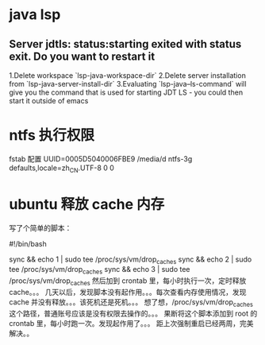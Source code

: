 * java lsp
** Server jdtls: status:starting exited with status exit. Do you want to restart it
   1.Delete workspace `lsp-java-workspace-dir`
   2.Delete server installation from `lsp-java-server-install-dir`
   3.Evaluating `lsp-java--ls-command` will give you the command that is used for starting JDT LS - you could then start it outside of emacs
* ntfs 执行权限
  fstab 配置
  UUID=0005D5040006FBE9   /media/d        ntfs-3g defaults,locale=zh_CN.UTF-8     0       0
* ubuntu 释放 cache 内存
写了个简单的脚本：

#!/bin/bash                                                                                                                                                                                                 

sync && echo 1 | sudo tee /proc/sys/vm/drop_caches
sync && echo 2 | sudo tee /proc/sys/vm/drop_caches
sync && echo 3 | sudo tee /proc/sys/vm/drop_caches
然后加到 crontab 里，每小时执行一次，定时释放 cache。。。 
几天以后，发现脚本没有起作用。。。每次查看内存使用情况，发现 cache 并没有释放。。。该死机还是死机。。。 
想了想，/proc/sys/vm/drop_caches 这个路径，普通账号应该是没有权限去操作的。。。 
果断将这个脚本添加到 root 的 crontab 里，每小时跑一次。发现起作用了。。。 
距上次强制重启已经两周，完美解决。。
